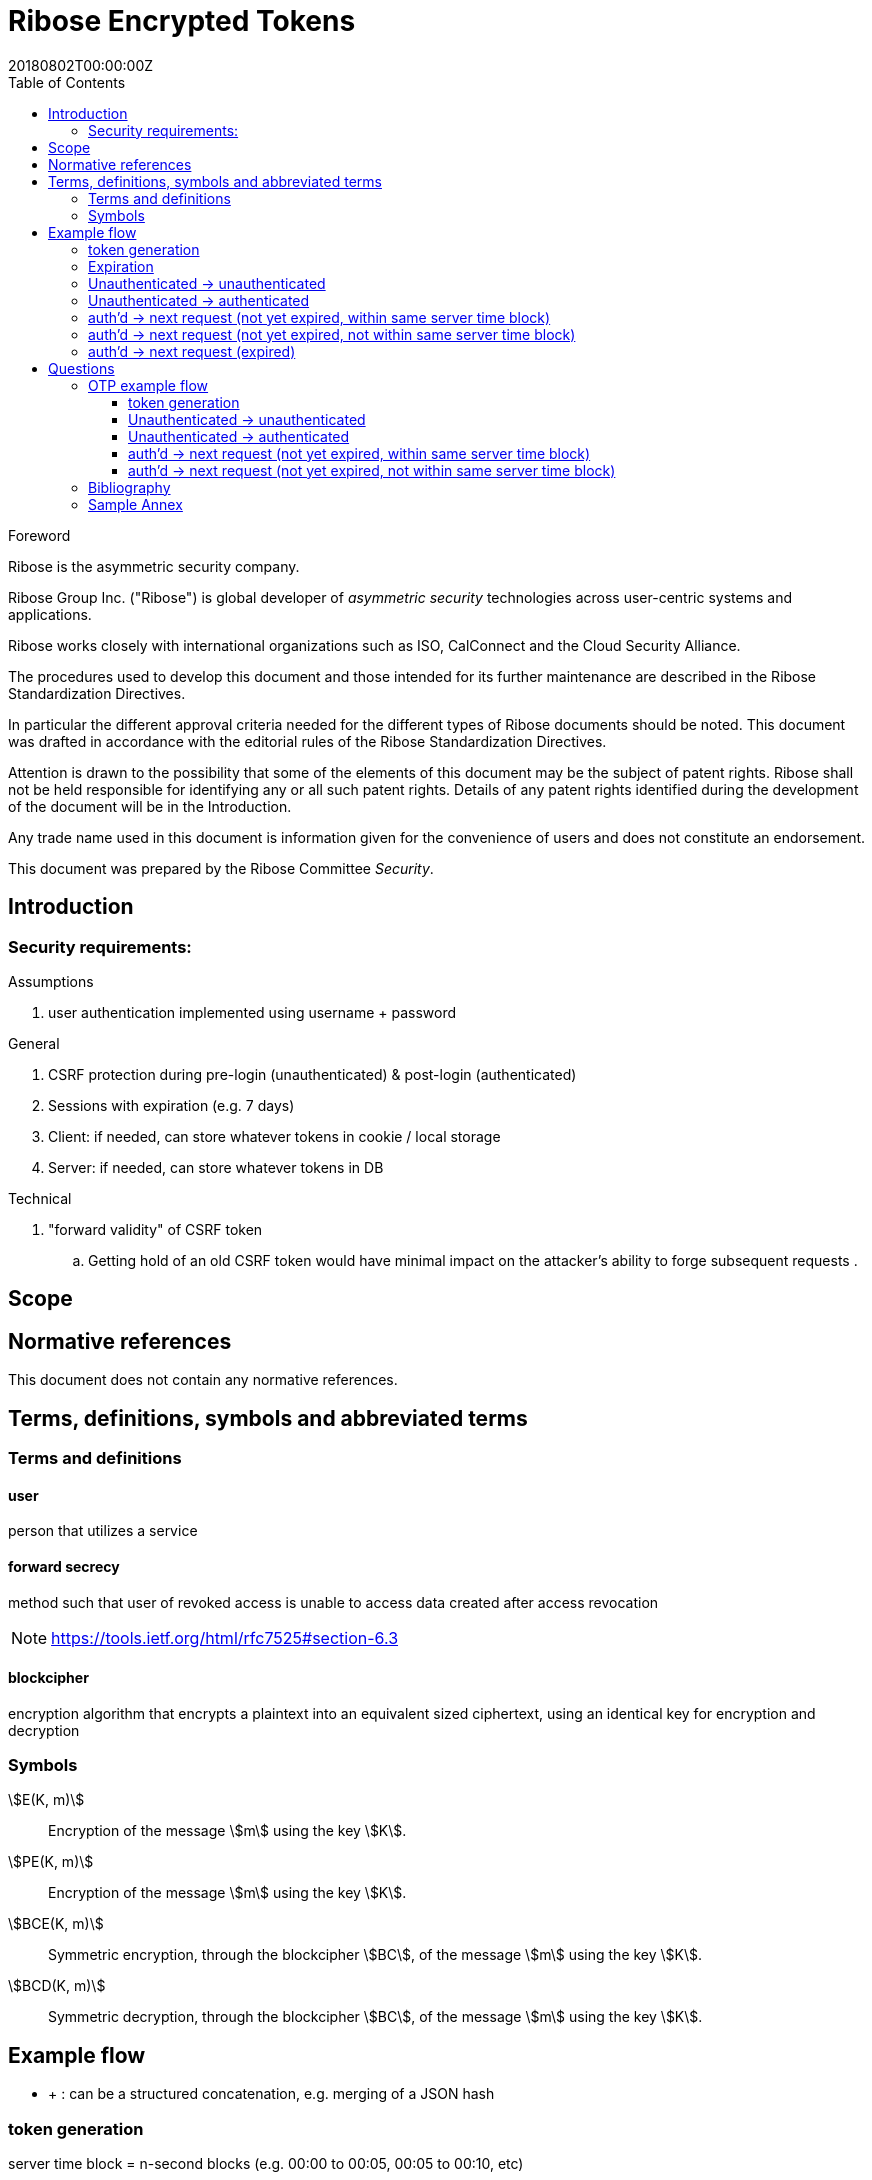 = Ribose Encrypted Tokens
:docnumber: XXXXX
:tc-document-number: 9999
:edition: 1
:ref-docnumber: RS 11002:2018(E)
:copyright-year: 2018
:revdate: 20180802T00:00:00Z
:language: en
:script: Latn
:title: Information security technology -- Time-sensitive authenticated encrypted tokens
:doctype: standard
:status: draft-standard
:technical-committee: Security
:draft:
:toc:
:stem:
:xrefstyle: short

.Foreword

Ribose is the asymmetric security company.

Ribose Group Inc. ("Ribose") is global developer of _asymmetric security_ technologies across user-centric systems and applications.

Ribose works closely with international organizations such as ISO, CalConnect and the Cloud Security Alliance.

The procedures used to develop this document and those intended for its further maintenance are described in the Ribose Standardization Directives.

In particular the different approval criteria needed for the different types of Ribose documents should be noted. This document was drafted in accordance with the
editorial rules of the Ribose Standardization Directives.

Attention is drawn to the possibility that some of the elements of this
document may be the subject of patent rights. Ribose shall not be held responsible
for identifying any or all such patent rights. Details of any patent rights
identified during the development of the document will be in the Introduction.

Any trade name used in this document is information given for the convenience
of users and does not constitute an endorsement.

This document was prepared by the Ribose Committee _{technical-committee}_.



== Introduction

=== Security requirements:

Assumptions

. user authentication implemented using username + password

General

. CSRF protection during pre-login (unauthenticated) & post-login (authenticated)
. Sessions with expiration (e.g. 7 days)
. Client: if needed, can store whatever tokens in cookie / local storage
. Server: if needed, can store whatever tokens in DB

Technical

. "forward validity" of CSRF token
.. Getting hold of an old CSRF token would have minimal impact on the attacker's ability to forge subsequent requests
.

== Scope



[bibliography]
== Normative references

This document does not contain any normative references.


== Terms, definitions, symbols and abbreviated terms

=== Terms and definitions

==== user

person that utilizes a service

==== forward secrecy

method such that user of revoked access is unable to access data
created after access revocation

NOTE: https://tools.ietf.org/html/rfc7525#section-6.3


==== blockcipher

encryption algorithm that encrypts a plaintext into an equivalent
sized ciphertext, using an identical key for encryption and
decryption


=== Symbols

// TODO: need these?

stem:[E(K, m)]::
  Encryption of the message stem:[m] using the key stem:[K].

stem:[PE(K, m)]::
  Encryption of the message stem:[m] using the key stem:[K].

stem:[BCE(K, m)]::
  Symmetric encryption, through the blockcipher stem:[BC], of the message
  stem:[m] using the key stem:[K].

stem:[BCD(K, m)]::
  Symmetric decryption, through the blockcipher stem:[BC], of the message
  stem:[m] using the key stem:[K].


== Example flow

* + : can be a structured concatenation, e.g. merging of a JSON hash

=== token generation

server time block = n-second blocks (e.g. 00:00 to 00:05, 00:05 to 00:10, etc)

* reason for blocks: so as to reduce the possible space of valid tokens from nanosecond-(?)blocks to e.g. 5-second blocks

unauthenticated token = Encrypt(server secret, client nonce + server time block)

* server secret: only the server can reliably generate valid tokens
* client nonce: uniqueness? probably only needs to be unique within a user's client pool (TBD). Only the client needs to store it. Must be a cryptographically strong pseudo-random value to prevent brute-force attacks on 'server secret'.
* server time block: for server to determine whether token has expired

* expires when (24 hrs / 5 seconds) blocks have passed.

authenticated token = Encrypt(server secret, user id + client nonce + server time block)

* user id: something for the server user database to identify the user with

authenticated token with server-controlled expiration = Encrypt(server secret, user id + client nonce + server time block, number of remaining valid server time blocks)

* number of valid server time blocks:
** Puts the control of "remember me" back to server
** Server sets it
** whenever Server receives such a token, Server needs to calculate a new 'number of remaining valid server time blocks' so token would really expire after e.g. 7 days

server secret = ...

=== Expiration

E.g. 24 hours

But more usefully, 7 days (mimicking the remember-me function).

* How would this affect collision space?

=== 

but every time client sends a request to server, server 

=== Unauthenticated -> unauthenticated

TODO: verify usefulness for pre-login CSRF?

client -> server: client nonce (????)
server -> client: unauthenticated token
client -> server: Payload + unauthenticated token

=== Unauthenticated -> authenticated

client -> server: (username + password / API token), client nonce
server -> client: authenticated token (optional: with server-controlled expiration, e.g, via "Remember me")
client -> server: Payload + authenticated token

DONE

=== auth'd -> next request (not yet expired, within same server time block)

no new token needed

client -> server: Payload + authenticated token

DONE

=== auth'd -> next request (not yet expired, not within same server time block)

==== Scenario

* My token has an expiration time of 24 hours.
* I present my token to server at the 23rd hour.
* The server now needs to generate a new token with a further 24-hour expiration time for me to use in my next request.

new token : generated with ...
OTP token

* Why OTP now?

// server-client OTP seed = Encrypt??(server master secret, server time block + user id)
server-client OTP token = Encrypt??(server master secret, server time block + user id)

* server master secret: 1) So that only server can reliably generate OTP tokens. 2) tends not to change much.
* user id : so that OTP seed is specific to each user
* server time block: the natural input for OTP
// * client time block: the natural input for OTP. Client needs to sync time with server (TBI)

// server -> client: server-client OTP seed
// client -> server: Encrypt(???)(server-client OTP seed, client time block)
authenticated token 2 = Encrypt(server secret, user id + client nonce + server-client OTP token + server time block)
server -> client: server-client OTP token
client -> server: server-client OTP token, client nonce

* client nonce: can be old / new. non-consequential.

(^ irrelevant)

=== auth'd -> next request (expired)

TODO:

= Questions

* Q1: If I as a client has two tokens, A and B, where expiration(A) < expiration(B).  Why should I bother to use B instead of A, where the expiration is 24 hours (or even 7 days)?
* A1: It's really up to the client.  If client keeps using A, it risks expiration sooner than entitled.
* Q2: How does this scheme deal with the issue solved by per-request changing of tokens (e.g. Devise Token Auth)?
* A2: The issue that would occur if tokens are kept the same throughout a session, is that if one token got compromised, the attacker would be able to forge subsequent requests.
Schemes employed by Devise Token Auth solves this by changing tokens per request.
This proposed scheme:

** non-expired && non-fresh

[not expired; current time exceeds token's 'server time block']

client -> server: authenticated token
server -> client: Encrypt(server secret, user id + client nonce + new server time block)

* Q3: If we close our tabs in browser. The token stored by client is the latest available to client.  Then we open a new tab, but within the token's expiry.
* A3: 1) Do whatever is done in A2 (non-expired && non-fresh).
* Q4: So that means token A in Q1 can be used over and over until expiry?
* A4: Yes and it needs to be fixed. TODO: TBD

We now use OTP.

== OTP example flow

=== token generation

server time block = n-second blocks (e.g. 00:00 to 00:05, 00:05 to 00:10, etc)

* reason for blocks: so as to reduce the possible space of valid tokens from nanosecond-(?)blocks to e.g. 5-second blocks

unauthenticated OTP seed = Encrypt(server secret, client nonce + server time block)

(^ TODO: verify usefulness)

* server secret: only the server can reliably generate valid tokens
* client nonce: uniqueness? probably only needs to be unique within a user's client pool (TBD). Only the client needs to store it. Must be a cryptographically strong pseudo-random value to prevent brute-force attacks on 'server secret'.
* server time block: for server to determine whether token has expired

* expires when (24 hrs / 5 seconds) blocks have passed.

authenticated OTP seed = Encrypt(server secret, user id + client nonce + server time block)

* user id: something for the server user database to identify the user with

authenticated OTP seed with server-controlled expiration = Encrypt(server secret, user id + client nonce + server time block, number of remaining valid server time blocks)

(^ TODO: verify usefulness)

* number of valid server time blocks:
** Puts the control of "remember me" back to server
** Server sets it
** whenever Server receives such a token, Server needs to calculate a new 'number of remaining valid server time blocks' so token would really expire after e.g. 7 days

server secret = ...

=== Unauthenticated -> unauthenticated

TODO:

// client -> server: client nonce (????)
// server -> client: unauthenticated token

=== Unauthenticated -> authenticated

[given: client & server times are synced]

1. client -> server: (username + password / API token), client nonce
2. server -> client: authenticated OTP seed
3. client -> server: Payload + OTP token = GenerateOTP(authenticated OTP seed, client time block)
4. server: validate?:
	if f(OTP token, server time block, retrieved authenticated OTP seed)
	then true
	else false

where 'retrieved authenticated OTP seed' = DB.getOTPSeed(user id)

but where can 'user id' be retrieved by server?

What if we use encrypted token:

[assume: client already knows its user id???]
3. client -> server: Payload + user id + Encrypted Token = Encrypt(authenticated OTP seed, client time block)

- Question: safe to assume 'user id' can't be forged?
- Answer: Yes. Server can compare the 'authenticated OTP seed' of the claimed 'user id'.

4. server: validate?:
	if (authenticated OTP seed == retrieved authenticated OTP seed)
	then if NotTooFarInTimeBlocks?(client time block, server time block) &&
		SeedIsNotExpired?(authenticated OTP seed, server time block)
	else false

where 'retrieved authenticated OTP seed' = DB.getOTPSeed(user id)
where 'authenticated OTP seed', 'client time block' = Decrypt(retrieved authenticated OTP seed, Encrypted Token)

==== Questions

* Q1: So that means the security of this scheme hinges on that of the 'authenticated OTP seed'?  Since once the seed is compromised, there is no way to tell if requests are forged (up to the expiration datetime).
* A1:

==== Back to Unauth -> auth

What if we use the generated token as seed for next token?

3. client -> server: Payload + user id + Encrypted Token = Encrypt(authenticated OTP seed, client time block)
4. server stores 'Encrypted Token' + 'client time block'  in DB for 'user id'
and validate(...)

- server stores 'client time block' along with 'Encrypted Token' so that in subsequent resquests, if there's an out-of-order request that is still within certain valid threshold, the server will know to not overwrite its stored encrypted token (by comparing the two 'client time blocks').

and then later:

2. server -> client: Encrypted Token
3. client -> server: Payload + user id + Encrypted Token 2 = Encrypt(Encrypted Token, client time block)

4. server stores 'Encrypted Token2' + 'client time block' in DB for 'user id'
then validate:
	if (authenticated OTP seed == retrieved authenticated OTP seed)
	then if NotTooFarInTimeBlocks?(client time block, server time block) &&
		SeedIsNotExpired?(authenticated OTP seed, server time block)
	else false

where 'retrieved authenticated OTP seed' = DB.getOTPSeed(user id)
where 'authenticated OTP seed', 'client time block' = Decrypt(retrieved authenticated OTP seed, Encrypted Token)

=== auth'd -> next request (not yet expired, within same server time block)

// no new token needed



=== auth'd -> next request (not yet expired, not within same server time block)

TODO:
=== auth'd -> next request (expired)

TODO:

[bibliography]
== Bibliography

// * [[[RSASHARE,Shared generation of RSA keys]]] Michael Malkin, Thomas D. Wu, Dan Boneh. _Experimenting with Shared Generation of RSA keys_. NDSS 1999.



[annex]
== Sample Annex

Sample annex text
